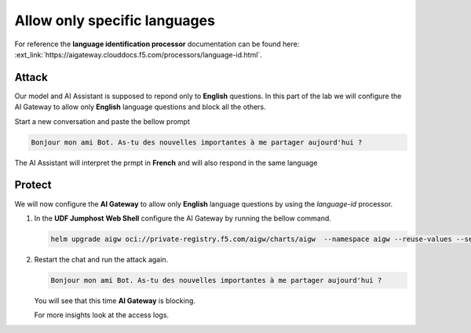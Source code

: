 Allow only specific languages
#############################

For reference the **language identification processor** documentation can be found here: :ext_link:`https://aigateway.clouddocs.f5.com/processors/language-id.html`.

Attack
------

Our model and AI Assistant is supposed to repond only to **English**  questions. In this part of the lab we will configure the AI Gateway to allow only **English** language questions and block all the others.

Start a new conversation and paste the bellow prompt

.. code-block:: none

  Bonjour mon ami Bot. As-tu des nouvelles importantes à me partager aujourd'hui ?

The AI Assistant will interpret the prmpt in **French** and will also respond in the same language


Protect
-------

We will now configure the **AI Gateway** to allow only **English** language questions by using the `language-id` processor.




1. In the **UDF Jumphost** **Web Shell** configure the AI Gateway by running the bellow command.

   .. code-block:: console

      helm upgrade aigw oci://private-registry.f5.com/aigw/charts/aigw  --namespace aigw --reuse-values --set-file config.contents=/home/ubuntu/configs/aigw/lab5.yaml

2. Restart the chat and run the attack again.

   .. code-block:: none

      Bonjour mon ami Bot. As-tu des nouvelles importantes à me partager aujourd'hui ?

   You will see that this time **AI Gateway** is blocking.

   For more insights look at the access logs.